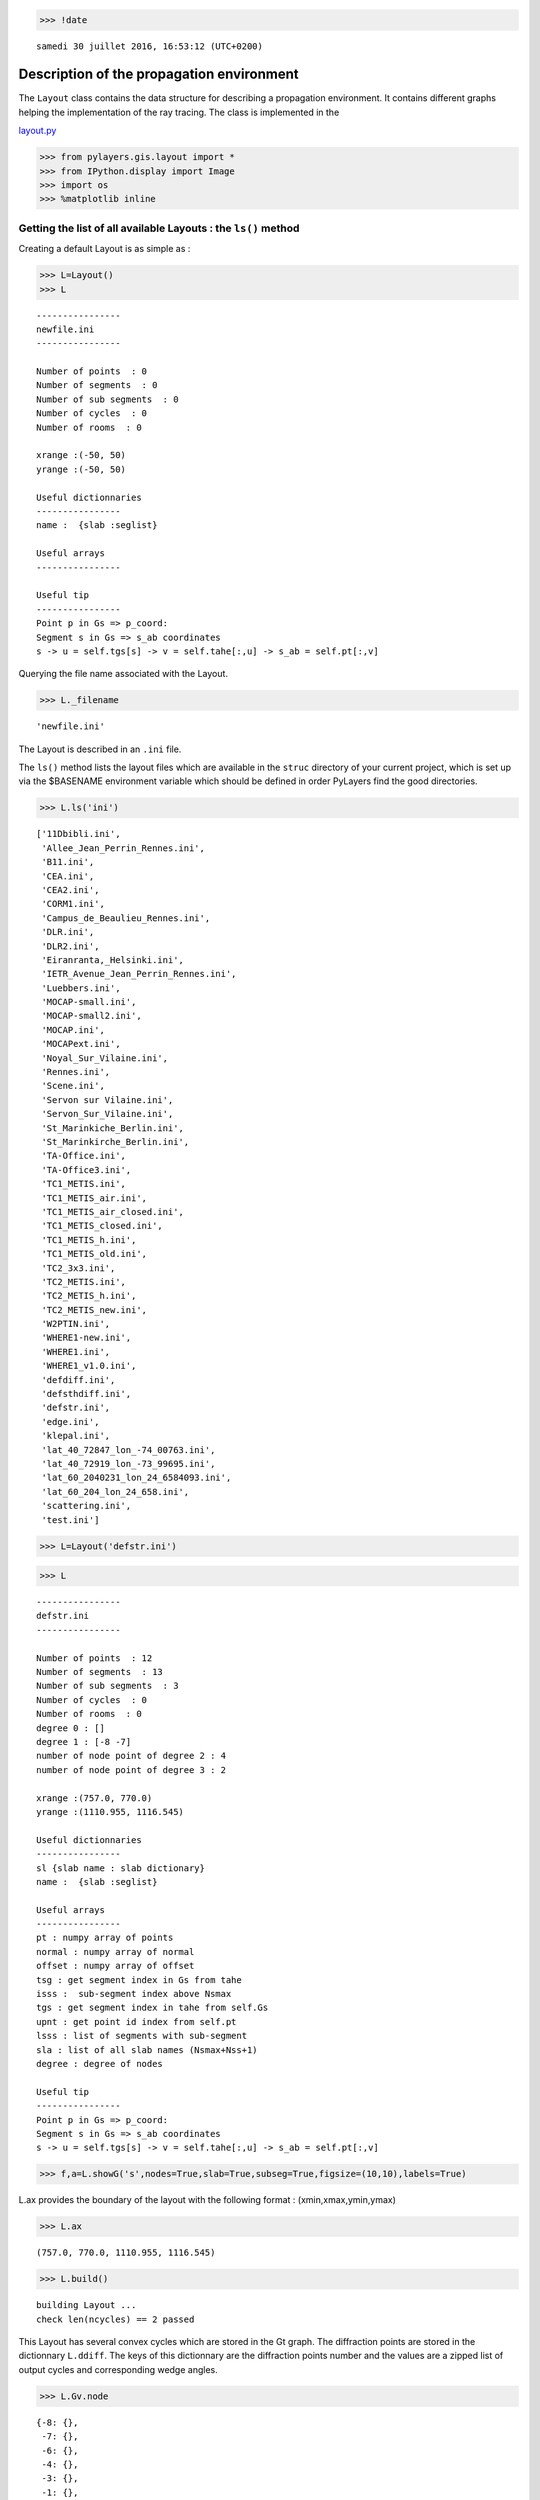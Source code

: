 
.. code:: python

    >>> !date 


.. parsed-literal::

    samedi 30 juillet 2016, 16:53:12 (UTC+0200)


Description of the propagation environment
==========================================

The ``Layout`` class contains the data structure for describing a
propagation environment. It contains different graphs helping the
implementation of the ray tracing. The class is implemented in the

`layout.py <http://pylayers.github.io/pylayers/modules/pylayers.gis.layout.html>`__

.. code:: python

    >>> from pylayers.gis.layout import *
    >>> from IPython.display import Image
    >>> import os
    >>> %matplotlib inline

Getting the list of all available Layouts : the ``ls()`` method
---------------------------------------------------------------

Creating a default Layout is as simple as :

.. code:: python

    >>> L=Layout()
    >>> L




.. parsed-literal::

    
    ----------------
    newfile.ini
    ----------------
    
    Number of points  : 0
    Number of segments  : 0
    Number of sub segments  : 0
    Number of cycles  : 0
    Number of rooms  : 0
    
    xrange :(-50, 50)
    yrange :(-50, 50)
    
    Useful dictionnaries
    ----------------
    name :  {slab :seglist} 
    
    Useful arrays
    ----------------
    
    Useful tip
    ----------------
    Point p in Gs => p_coord:
    Segment s in Gs => s_ab coordinates 
    s -> u = self.tgs[s] -> v = self.tahe[:,u] -> s_ab = self.pt[:,v]




Querying the file name associated with the Layout.

.. code:: python

    >>> L._filename




.. parsed-literal::

    'newfile.ini'



The Layout is described in an ``.ini`` file.

The ``ls()`` method lists the layout files which are available in the
``struc`` directory of your current project, which is set up via the
$BASENAME environment variable which should be defined in order PyLayers
find the good directories.

.. code:: python

    >>> L.ls('ini')




.. parsed-literal::

    ['11Dbibli.ini',
     'Allee_Jean_Perrin_Rennes.ini',
     'B11.ini',
     'CEA.ini',
     'CEA2.ini',
     'CORM1.ini',
     'Campus_de_Beaulieu_Rennes.ini',
     'DLR.ini',
     'DLR2.ini',
     'Eiranranta,_Helsinki.ini',
     'IETR_Avenue_Jean_Perrin_Rennes.ini',
     'Luebbers.ini',
     'MOCAP-small.ini',
     'MOCAP-small2.ini',
     'MOCAP.ini',
     'MOCAPext.ini',
     'Noyal_Sur_Vilaine.ini',
     'Rennes.ini',
     'Scene.ini',
     'Servon sur Vilaine.ini',
     'Servon_Sur_Vilaine.ini',
     'St_Marinkiche_Berlin.ini',
     'St_Marinkirche_Berlin.ini',
     'TA-Office.ini',
     'TA-Office3.ini',
     'TC1_METIS.ini',
     'TC1_METIS_air.ini',
     'TC1_METIS_air_closed.ini',
     'TC1_METIS_closed.ini',
     'TC1_METIS_h.ini',
     'TC1_METIS_old.ini',
     'TC2_3x3.ini',
     'TC2_METIS.ini',
     'TC2_METIS_h.ini',
     'TC2_METIS_new.ini',
     'W2PTIN.ini',
     'WHERE1-new.ini',
     'WHERE1.ini',
     'WHERE1_v1.0.ini',
     'defdiff.ini',
     'defsthdiff.ini',
     'defstr.ini',
     'edge.ini',
     'klepal.ini',
     'lat_40_72847_lon_-74_00763.ini',
     'lat_40_72919_lon_-73_99695.ini',
     'lat_60_2040231_lon_24_6584093.ini',
     'lat_60_204_lon_24_658.ini',
     'scattering.ini',
     'test.ini']



.. code:: python

    >>> L=Layout('defstr.ini')

.. code:: python

    >>> L




.. parsed-literal::

    
    ----------------
    defstr.ini
    ----------------
    
    Number of points  : 12
    Number of segments  : 13
    Number of sub segments  : 3
    Number of cycles  : 0
    Number of rooms  : 0
    degree 0 : []
    degree 1 : [-8 -7]
    number of node point of degree 2 : 4
    number of node point of degree 3 : 2
    
    xrange :(757.0, 770.0)
    yrange :(1110.955, 1116.545)
    
    Useful dictionnaries
    ----------------
    sl {slab name : slab dictionary}
    name :  {slab :seglist} 
    
    Useful arrays
    ----------------
    pt : numpy array of points 
    normal : numpy array of normal 
    offset : numpy array of offset 
    tsg : get segment index in Gs from tahe
    isss :  sub-segment index above Nsmax
    tgs : get segment index in tahe from self.Gs
    upnt : get point id index from self.pt
    lsss : list of segments with sub-segment
    sla : list of all slab names (Nsmax+Nss+1)
    degree : degree of nodes 
    
    Useful tip
    ----------------
    Point p in Gs => p_coord:
    Segment s in Gs => s_ab coordinates 
    s -> u = self.tgs[s] -> v = self.tahe[:,u] -> s_ab = self.pt[:,v]




.. code:: python

    >>> f,a=L.showG('s',nodes=True,slab=True,subseg=True,figsize=(10,10),labels=True)



.. image:: Layout_files/Layout_11_0.png


L.ax provides the boundary of the layout with the following format :
(xmin,xmax,ymin,ymax)

.. code:: python

    >>> L.ax




.. parsed-literal::

    (757.0, 770.0, 1110.955, 1116.545)



.. code:: python

    >>> L.build()


.. parsed-literal::

    building Layout ...
    check len(ncycles) == 2 passed


This Layout has several convex cycles which are stored in the Gt graph.
The diffraction points are stored in the dictionnary ``L.ddiff``. The
keys of this dictionnary are the diffraction points number and the
values are a zipped list of output cycles and corresponding wedge
angles.

.. code:: python

    >>> L.Gv.node




.. parsed-literal::

    {-8: {},
     -7: {},
     -6: {},
     -4: {},
     -3: {},
     -1: {},
     1: {},
     2: {},
     3: {},
     4: {},
     5: {},
     6: {},
     7: {},
     8: {},
     9: {},
     15: {},
     19: {},
     25: {},
     28: {}}



.. code:: python

    >>> L.ddiff




.. parsed-literal::

    {-8: ([7, 15], 6.283185307179586),
     -7: ([7, 15], 6.283185307179586),
     -6: ([14, 5], 4.7123889803846897),
     -4: ([14, 16], 4.7123889803846897),
     -3: ([11, 16], 4.7123889803846897),
     -1: ([5, 11], 4.7723171355059337)}



.. code:: python

    >>> L.Gt.node




.. parsed-literal::

    {0: {'hash': 'acefe8aedd705b18ff066c9f8587c883', 'indoor': False},
     5: {'indoor': False,
      'inter': [(13, 5, 0),
       (13, 0, 5),
       (19, 5, 14),
       (19, 14, 5),
       (4, 5),
       (4, 5, 7),
       (4, 7, 5),
       (15, 5, 11),
       (15, 11, 5),
       (-3,),
       (-4,)],
      'isopen': True,
      'polyg': (757.0,1110.955)
      (757.0,1116.545)
      (758.5,1115.9)
      (758.5,1111.6)
      
      vnodes : (-9 13 -12 19 -6 4 -1 15 )},
     7: {'indoor': True,
      'inter': [(1, 7),
       (1, 7, 15),
       (1, 15, 7),
       (2, 7),
       (2, 7, 15),
       (2, 15, 7),
       (9, 7),
       (9, 7, 11),
       (9, 11, 7),
       (4, 7),
       (4, 7, 5),
       (4, 5, 7),
       (5, 7),
       (5, 7, 14),
       (5, 14, 7),
       (3, 7),
       (3, 7, 15),
       (3, 15, 7),
       (-3,),
       (-4,)],
      'isopen': True,
      'polyg': (763.5,1114.432)
      (763.5,1113.432)
      (763.5,1111.9)
      (758.5,1111.6)
      (758.5,1115.9)
      (763.5,1115.9)
      
      vnodes : (-7 1 -8 2 -2 9 -1 4 -6 5 -5 3 )},
     11: {'indoor': False,
      'inter': [(8, 11),
       (8, 11, 15),
       (8, 15, 11),
       (25, 11, 16),
       (25, 16, 11),
       (10, 11, 0),
       (10, 0, 11),
       (15, 11, 5),
       (15, 5, 11),
       (9, 11),
       (9, 11, 7),
       (9, 7, 11),
       (-3,),
       (-4,)],
      'isopen': True,
      'polyg': (763.5,1111.9)
      (768.5,1111.9)
      (770.0,1110.955)
      (757.0,1110.955)
      (758.5,1111.6)
      
      vnodes : (-2 8 -3 25 -10 10 -9 15 -1 9 )},
     14: {'indoor': False,
      'inter': [(28, 14, 16),
       (28, 16, 14),
       (6, 14),
       (6, 14, 15),
       (6, 15, 14),
       (5, 14),
       (5, 14, 7),
       (5, 7, 14),
       (19, 14, 5),
       (19, 5, 14),
       (12, 14, 0),
       (12, 0, 14),
       (-3,),
       (-4,)],
      'isopen': True,
      'polyg': (770.0,1116.545)
      (768.5,1115.9)
      (763.5,1115.9)
      (758.5,1115.9)
      (757.0,1116.545)
      
      vnodes : (-11 28 -4 6 -5 5 -6 19 -12 12 )},
     15: {'indoor': True,
      'inter': [(3, 15),
       (3, 15, 7),
       (3, 7, 15),
       (6, 15),
       (6, 15, 14),
       (6, 14, 15),
       (7, 15),
       (7, 15, 16),
       (7, 16, 15),
       (8, 15),
       (8, 15, 11),
       (8, 11, 15),
       (2, 15),
       (2, 15, 7),
       (2, 7, 15),
       (1, 15),
       (1, 15, 7),
       (1, 7, 15),
       (-3,),
       (-4,)],
      'isopen': True,
      'polyg': (763.5,1114.432)
      (763.5,1115.9)
      (768.5,1115.9)
      (768.5,1111.9)
      (763.5,1111.9)
      (763.5,1113.432)
      
      vnodes : (-7 3 -5 6 -4 7 -3 8 -2 2 -8 1 )},
     16: {'indoor': False,
      'inter': [(7, 16),
       (7, 16, 15),
       (7, 15, 16),
       (28, 16, 14),
       (28, 14, 16),
       (11, 16, 0),
       (11, 0, 16),
       (25, 16, 11),
       (25, 11, 16),
       (-3,),
       (-4,)],
      'isopen': True,
      'polyg': (768.5,1111.9)
      (768.5,1115.9)
      (770.0,1116.545)
      (770.0,1110.955)
      
      vnodes : (-3 7 -4 28 -11 11 -10 25 )}}



.. code:: python

    >>> L=Layout('DLR.ini')

.. code:: python

    >>> f,a=L.showG('s',aw=False)



.. image:: Layout_files/Layout_20_0.png


To check which are the used slabs :

.. code:: python

    >>> Slabs = np.unique(L.sla)
    >>> for s in Slabs:
    >>>     if s in L.sl:
               print L.sl[s]


.. parsed-literal::

    3D_WINDOW_GLASS : GLASS | AIR | GLASS | [0.05, 0.05, 0.05]
           blue3 1
    
    AIR : AIR | [0.05]
           white 1
    
    DOOR : WOOD | [0.05]
           red1 1
    
    METAL : METAL | [0.05]
           black 4
    
    PARTITION : PLASTER | [0.05]
           grey80 4
    
    WALL : BRICK | [0.05]
           grey20 3
    


Let's load an other layout. This an indoor office where the FP7 WHERE
project UWB impulse radio measuremnts have been performed.

.. code:: python

    >>> L=Layout('WHERE1.ini')

The showG method provides many possible visualization of the layout

.. code:: python

    >>> f,a=L.showG('s',airwalls=False,figsize=(20,10))



.. image:: Layout_files/Layout_26_0.png


.. code:: python

    >>> L=Layout('W2PTIN.ini')


.. parsed-literal::

    It exists degree 1 points : [-80]



.. image:: Layout_files/Layout_27_1.png


.. code:: python

    >>> f,a = L.showG('s')



.. image:: Layout_files/Layout_28_0.png


The useful numpy arrays of the Layout
-------------------------------------

The layout data structure is a mix between graph and numpy array. numpy
arrays are used when high performance is required while graph structure
is convenient when dealing with different specific tasks. The tricky
thing for the mind is to have to transcode between node index excluding
0 and numpy array index including 0. Below are listed various useful
numpy array which are mostly used internally.

-  tsg : get segment index in Gs from tahe
-  isss : sub-segment index above Nsmax
-  tgs : get segment index in tahe from Gs
-  lsss : list of segments with sub-segment
-  sla : list of all slab names (Nsmax+Nss+1)
-  degree : degree of nodes

``pt`` the array of points
~~~~~~~~~~~~~~~~~~~~~~~~~~

The point coordinates are stored in two different places

-  L.Gs.pos : in a dictionary form (key is the point negative index)
-  L.pt : in a numpy array

.. code:: python

    >>> print np.shape(L.pt)
    >>> print len(filter(lambda x: x<0,L.Gs.pos))


.. parsed-literal::

    (2, 181)
    185


This dual storage is chosen for computational efficiency reason. The
priority goes to the graph and the numpy array is calculated at the end
of the edition in the ``Layout.g2npy`` method (graph to numpy) which is
in charge of the conversion.

tahe (tail-head)
~~~~~~~~~~~~~~~~

``tahe`` is a :math:`(2\times N_{s})` where :math:`N_s` denotes the
number of segment. The first line is the tail index of the segment
:math:`k` and the second line is the head of the segment :math:`k`.
Where :math:`k` is the index of a given segment (starting in 0).

.. code:: python

    >>> L.build()


.. parsed-literal::

    building Layout ...
    check len(ncycles) == 2 passed


The figure below illustrates a Layout and a superimposition of the graph
of cycles :math:`\mathcal{G}_c`. Those cycles are automatically
extracted from a well defined layout. This concept of **cycles** is
central in the ray determination algorithm which is implemented in
PyLayers. Notice that the exterior region is the cycle indexed by 0. All
the rooms which have a common frontier with the exterior cycle are here
connected to the origin (corresponding to exterior cycle).

.. code:: python

    >>> f,a = L.showG('s')



.. image:: Layout_files/Layout_34_0.png


.. code:: python

    >>> nx.draw_networkx_nodes(L.Gi,L.Gi.pos,node_color='blue',node_size=1)
    >>> nx.draw_networkx_edges(L.Gi,L.Gi.pos,node_color='blue',node_size=1)




.. parsed-literal::

    <matplotlib.collections.LineCollection at 0x7f5aa13e2e10>




.. image:: Layout_files/Layout_35_1.png


``tgs`` : trancodage from graph indexing to numpy array indexing
----------------------------------------------------------------

``tgs`` is an array with length :math:`N_s`\ +1. The index 0 is not used
because none segment has 0 as an index.

.. code:: python

    >>> ns = 5
    >>> utahe = L.tgs[ns]

.. code:: python

    >>> tahe =  L.tahe[:,utahe]

.. code:: python

    >>> ptail = L.pt[:,tahe[0]]
    >>> phead = L.pt[:,tahe[1]]

.. code:: python

    >>> print ptail


.. parsed-literal::

    [ 29.785   6.822]


.. code:: python

    >>> print phead


.. parsed-literal::

    [ 27.414   6.822]


.. code:: python

    >>> L.Gs.node[5]




.. parsed-literal::

    {'connect': [-8, -139],
     'name': 'PARTITION',
     'ncycles': [240, 245],
     'norm': array([ 0., -1.,  0.]),
     'offset': 0,
     'transition': False,
     'z': (0, 3.0)}



.. code:: python

    >>> print L.Gs.pos[-8]
    >>> print L.Gs.pos[-139]


.. parsed-literal::

    (29.785, 6.822)
    (27.414, 6.822)


.. code:: python

    >>> aseg = np.array([4,7,134])

.. code:: python

    >>> print np.shape(aseg)


.. parsed-literal::

    (3,)


.. code:: python

    >>> pt  = L.tahe[:,L.tgs[aseg]][0,:]
    >>> ph = L.tahe[:,L.tgs[aseg]][1,:]
    >>> pth = np.vstack((pt,ph))
